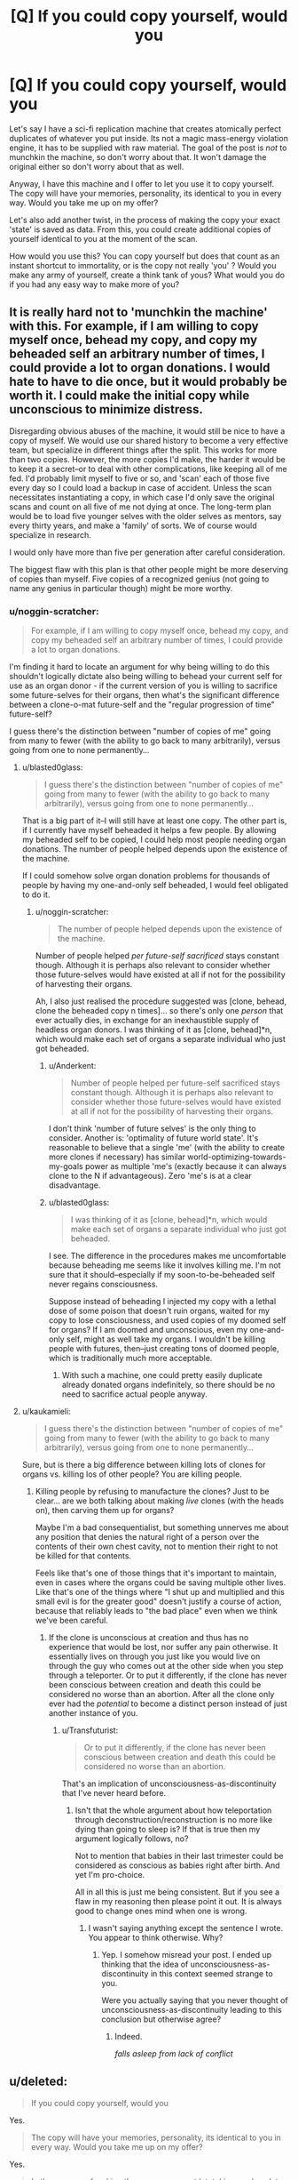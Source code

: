 #+TITLE: [Q] If you could copy yourself, would you

* [Q] If you could copy yourself, would you
:PROPERTIES:
:Author: Sagebrysh
:Score: 21
:DateUnix: 1443480070.0
:DateShort: 2015-Sep-29
:END:
Let's say I have a sci-fi replication machine that creates atomically perfect duplicates of whatever you put inside. Its not a magic mass-energy violation engine, it has to be supplied with raw material. The goal of the post is /not/ to munchkin the machine, so don't worry about that. It won't damage the original either so don't worry about that as well.

Anyway, I have this machine and I offer to let you use it to copy yourself. The copy will have your memories, personality, its identical to you in every way. Would you take me up on my offer?

Let's also add another twist, in the process of making the copy your exact 'state' is saved as data. From this, you could create additional copies of yourself identical to you at the moment of the scan.

How would you use this? You can copy yourself but does that count as an instant shortcut to immortality, or is the copy not really 'you' ? Would you make any army of yourself, create a think tank of yous? What would you do if you had any easy way to make more of you?


** It is really hard not to 'munchkin the machine' with this. For example, if I am willing to copy myself once, behead my copy, and copy my beheaded self an arbitrary number of times, I could provide a lot to organ donations. I would hate to have to die once, but it would probably be worth it. I could make the initial copy while unconscious to minimize distress.

Disregarding obvious abuses of the machine, it would still be nice to have a copy of myself. We would use our shared history to become a very effective team, but specialize in different things after the split. This works for more than two copies. However, the more copies I'd make, the harder it would be to keep it a secret--or to deal with other complications, like keeping all of me fed. I'd probably limit myself to five or so, and 'scan' each of those five every day so I could load a backup in case of accident. Unless the scan necessitates instantiating a copy, in which case I'd only save the original scans and count on all five of me not dying at once. The long-term plan would be to load five younger selves with the older selves as mentors, say every thirty years, and make a 'family' of sorts. We of course would specialize in research.

I would only have more than five per generation after careful consideration.

The biggest flaw with this plan is that other people might be more deserving of copies than myself. Five copies of a recognized genius (not going to name any genius in particular though) might be more worthy.
:PROPERTIES:
:Author: blasted0glass
:Score: 22
:DateUnix: 1443482991.0
:DateShort: 2015-Sep-29
:END:

*** u/noggin-scratcher:
#+begin_quote
  For example, if I am willing to copy myself once, behead my copy, and copy my beheaded self an arbitrary number of times, I could provide a lot to organ donations.
#+end_quote

I'm finding it hard to locate an argument for why being willing to do this shouldn't logically dictate also being willing to behead your current self for use as an organ donor - if the current version of you is willing to sacrifice some future-selves for their organs, then what's the significant difference between a clone-o-mat future-self and the "regular progression of time" future-self?

I guess there's the distinction between "number of copies of me" going from many to fewer (with the ability to go back to many arbitrarily), versus going from one to none permanently...
:PROPERTIES:
:Author: noggin-scratcher
:Score: 5
:DateUnix: 1443483489.0
:DateShort: 2015-Sep-29
:END:

**** u/blasted0glass:
#+begin_quote
  I guess there's the distinction between "number of copies of me" going from many to fewer (with the ability to go back to many arbitrarily), versus going from one to none permanently...
#+end_quote

That is a big part of it--I will still have at least one copy. The other part is, if I currently have myself beheaded it helps a few people. By allowing my beheaded self to be copied, I could help most people needing organ donations. The number of people helped depends upon the existence of the machine.

If I could somehow solve organ donation problems for thousands of people by having my one-and-only self beheaded, I would feel obligated to do it.
:PROPERTIES:
:Author: blasted0glass
:Score: 8
:DateUnix: 1443484058.0
:DateShort: 2015-Sep-29
:END:

***** u/noggin-scratcher:
#+begin_quote
  The number of people helped depends upon the existence of the machine.
#+end_quote

Number of people helped /per future-self sacrificed/ stays constant though. Although it is perhaps also relevant to consider whether those future-selves would have existed at all if not for the possibility of harvesting their organs.

Ah, I also just realised the procedure suggested was [clone, behead, clone the beheaded copy n times]... so there's only one /person/ that ever actually dies, in exchange for an inexhaustible supply of headless organ donors. I was thinking of it as [clone, behead]*n, which would make each set of organs a separate individual who just got beheaded.
:PROPERTIES:
:Author: noggin-scratcher
:Score: 6
:DateUnix: 1443484459.0
:DateShort: 2015-Sep-29
:END:

****** u/Anderkent:
#+begin_quote
  Number of people helped per future-self sacrificed stays constant though. Although it is perhaps also relevant to consider whether those future-selves would have existed at all if not for the possibility of harvesting their organs.
#+end_quote

I don't think 'number of future selves' is the only thing to consider. Another is: 'optimality of future world state'. It's reasonable to believe that a single 'me' (with the ability to create more clones if necessary) has similar world-optimizing-towards-my-goals power as multiple 'me's (exactly because it can always clone to the N if advantageous). Zero 'me's is at a clear disadvantage.
:PROPERTIES:
:Author: Anderkent
:Score: 4
:DateUnix: 1443487167.0
:DateShort: 2015-Sep-29
:END:


****** u/blasted0glass:
#+begin_quote
  I was thinking of it as [clone, behead]*n, which would make each set of organs a separate individual who just got beheaded.
#+end_quote

I see. The difference in the procedures makes me uncomfortable because beheading me seems like it involves killing me. I'm not sure that it should--especially if my soon-to-be-beheaded self never regains consciousness.

Suppose instead of beheading I injected my copy with a lethal dose of some poison that doesn't ruin organs, waited for my copy to lose consciousness, and used copies of my doomed self for organs? If I am doomed and unconscious, even my one-and-only self, might as well take my organs. I wouldn't be killing people with futures, then--just creating tons of doomed people, which is traditionally much more acceptable.
:PROPERTIES:
:Author: blasted0glass
:Score: 1
:DateUnix: 1443485205.0
:DateShort: 2015-Sep-29
:END:

******* With such a machine, one could pretty easily duplicate already donated organs indefinitely, so there should be no need to sacrifice actual people anyway.
:PROPERTIES:
:Author: Murska1FIN
:Score: 5
:DateUnix: 1443527637.0
:DateShort: 2015-Sep-29
:END:


**** u/kaukamieli:
#+begin_quote
  I guess there's the distinction between "number of copies of me" going from many to fewer (with the ability to go back to many arbitrarily), versus going from one to none permanently...
#+end_quote

Sure, but is there a big difference between killing lots of clones for organs vs. killing los of other people? You are killing people.
:PROPERTIES:
:Author: kaukamieli
:Score: 1
:DateUnix: 1443567258.0
:DateShort: 2015-Sep-30
:END:

***** Killing people by refusing to manufacture the clones? Just to be clear... are we both talking about making /live/ clones (with the heads on), then carving them up for organs?

Maybe I'm a bad consequentialist, but something unnerves me about any position that denies the natural right of a person over the contents of their own chest cavity, not to mention their right to not be killed for that contents.

Feels like that's one of those things that it's important to maintain, even in cases where the organs could be saving multiple other lives. Like that's one of the things where "I shut up and multiplied and this small evil is for the greater good" doesn't justify a course of action, because that reliably leads to "the bad place" even when we think we've been careful.
:PROPERTIES:
:Author: noggin-scratcher
:Score: 1
:DateUnix: 1443569785.0
:DateShort: 2015-Sep-30
:END:

****** If the clone is unconscious at creation and thus has no experience that would be lost, nor suffer any pain otherwise. It essentially lives on through you just like you would live on through the guy who comes out at the other side when you step through a teleporter. Or to put it differently, if the clone has never been conscious between creation and death this could be considered no worse than an abortion. After all the clone only ever had the /potential/ to become a distinct person instead of just another instance of you.
:PROPERTIES:
:Author: Bowbreaker
:Score: 2
:DateUnix: 1443592990.0
:DateShort: 2015-Sep-30
:END:

******* u/Transfuturist:
#+begin_quote
  Or to put it differently, if the clone has never been conscious between creation and death this could be considered no worse than an abortion.
#+end_quote

That's an implication of unconsciousness-as-discontinuity that I've never heard before.
:PROPERTIES:
:Author: Transfuturist
:Score: 1
:DateUnix: 1443629969.0
:DateShort: 2015-Sep-30
:END:

******** Isn't that the whole argument about how teleportation through deconstruction/reconstruction is no more like dying than going to sleep is? If that is true then my argument logically follows, no?

Not to mention that babies in their last trimester could be considered as conscious as babies right after birth. And yet I'm pro-choice.

All in all this is just me being consistent. But if you see a flaw in my reasoning then please point it out. It is always good to change ones mind when one is wrong.
:PROPERTIES:
:Author: Bowbreaker
:Score: 1
:DateUnix: 1443642642.0
:DateShort: 2015-Sep-30
:END:

********* I wasn't saying anything except the sentence I wrote. You appear to think otherwise. Why?
:PROPERTIES:
:Author: Transfuturist
:Score: 1
:DateUnix: 1443650732.0
:DateShort: 2015-Oct-01
:END:

********** Yep. I somehow misread your post. I ended up thinking that the idea of unconsciousness-as-discontinuity in this context seemed strange to you.

Were you actually saying that you never thought of unconsciousness-as-discontinuity leading to this conclusion but otherwise agree?
:PROPERTIES:
:Author: Bowbreaker
:Score: 1
:DateUnix: 1443668849.0
:DateShort: 2015-Oct-01
:END:

*********** Indeed.

/falls asleep from lack of conflict/
:PROPERTIES:
:Author: Transfuturist
:Score: 1
:DateUnix: 1443672008.0
:DateShort: 2015-Oct-01
:END:


** u/deleted:
#+begin_quote
  If you could copy yourself, would you
#+end_quote

Yes.

#+begin_quote
  The copy will have your memories, personality, its identical to you in every way. Would you take me up on my offer?
#+end_quote

Yes.

#+begin_quote
  In the process of making the copy your exact 'state' is saved as data. From this, you could create additional copies of yourself identical to you at the moment of the scan.
#+end_quote

Yes.

#+begin_quote
  How would you use this?
#+end_quote

Make as many data copies of everyone as I can.

#+begin_quote
  You can copy yourself but does that count as an instant shortcut to immortality, or is the copy not really 'you' ?
#+end_quote

Instant shortcut to immortality.

#+begin_quote
  Would you make any army of yourself, create a think tank of yous?
#+end_quote

No need for an army, but I could work several jobs and cooperate with myself to pool resources and cut my cost of living. No point in a think tank, as you want diversity of thought for that which copies of me will lack.

#+begin_quote
  What would you do if you had any easy way to make more of you?
#+end_quote

Live forever.
:PROPERTIES:
:Score: 31
:DateUnix: 1443482545.0
:DateShort: 2015-Sep-29
:END:

*** seconded
:PROPERTIES:
:Author: puesyomero
:Score: 5
:DateUnix: 1443489116.0
:DateShort: 2015-Sep-29
:END:


*** Ah, yes. The repro-hazard. Tagged as 'Literal Cancer.' :D

I agree wholeheartedly.
:PROPERTIES:
:Author: Transfuturist
:Score: 2
:DateUnix: 1443496687.0
:DateShort: 2015-Sep-29
:END:


*** I would imagine there to be a need for some prudence with the 'make as many copies of everyone as you can' thing. There's only so many people we can provide for at our current level of technological development.
:PROPERTIES:
:Author: Murska1FIN
:Score: 2
:DateUnix: 1443527705.0
:DateShort: 2015-Sep-29
:END:

**** u/deleted:
#+begin_quote
  some prudence with ... as you can

  only so many people we can
#+end_quote

I believe your objection contains the terms of its own solution.
:PROPERTIES:
:Score: 1
:DateUnix: 1443531013.0
:DateShort: 2015-Sep-29
:END:


*** thirded
:PROPERTIES:
:Author: Empiricist_or_not
:Score: 1
:DateUnix: 1443492647.0
:DateShort: 2015-Sep-29
:END:


** One of me isn't a productive member of society. I'd be a dick to make clones, so no. Lol.
:PROPERTIES:
:Author: LeonCross
:Score: 6
:DateUnix: 1443484556.0
:DateShort: 2015-Sep-29
:END:

*** Yeah, this is my problem as well. I would still make a copy, because two of me working together might be more capable of solving my problems, but I would be a dick to make more than that until I had solved them.
:PROPERTIES:
:Author: FuguofAnotherWorld
:Score: 2
:DateUnix: 1443530814.0
:DateShort: 2015-Sep-29
:END:

**** Two of me working together might help solve my problems, but that's only one person's problems. I don't know that with two people I'd be able to solve two sets of my problems.
:PROPERTIES:
:Author: Transfuturist
:Score: 2
:DateUnix: 1443630076.0
:DateShort: 2015-Sep-30
:END:


** How will your copy get his [[http://tvtropes.org/pmwiki/pmwiki.php/Main/UndeadTaxExemption][Undead Tax Exemption]]? Your copy isn't going to be able to get a job unless it's under the table, is going to have trouble getting health care (especially if you need medications--no way to buy two copies of the prescription) and you're probably committing several kinds of fraud by having your copy even do things he can get away with, like using your credit card, or not filing a tax return.
:PROPERTIES:
:Author: Jiro_T
:Score: 6
:DateUnix: 1443491509.0
:DateShort: 2015-Sep-29
:END:

*** I was thinking about this earlier today. Assuming you go the route of not telling anyone that your clones are clones (you hide the fact and pretend you're still one person): Three clones get two or three shift jobs. Day shift, Afternoon shift, Night shift. If three, one or more has to be less than 8 hours. Basically just make certain you're never officially in two places at once. Might want to give six hours in between all the time, for "sleep". Additional clones can work online, make things, write, program, whatever skills you have or they develop. End result, "you" make a lot more money. As to the health care... yeah, that's going to suck. Maybe make as many clones of yourself as you're ever going to want, ditch / destroy / hide the machine, and go public? Your clones get their own identity then.

I think I'd make 3-5 of me. Some would work, some would support at home.
:PROPERTIES:
:Author: Dreamliss
:Score: 2
:DateUnix: 1443538247.0
:DateShort: 2015-Sep-29
:END:

**** This only works so long as you're at the age or position in life where you're okay working shift jobs. I'm currently a salaried software developer, I could never go back to working at Staples or Amazon, regardless of the money.
:PROPERTIES:
:Author: nicholaslaux
:Score: 3
:DateUnix: 1443555532.0
:DateShort: 2015-Sep-29
:END:


**** It would show up on your tax returns, although it's possible nobody would notice.
:PROPERTIES:
:Author: Jiro_T
:Score: 1
:DateUnix: 1443555689.0
:DateShort: 2015-Sep-29
:END:


** Yes. Worst case scenario it means that the person I am at the point of the copying will be immortal so why wouldn't I? Even if the me that's older will die I don't see a reason for why this version can't be immortal as there isn't really a drawback.

It would make things a bit harder having two me's but it's not insurmountable and I think we would work well together.
:PROPERTIES:
:Author: LordSwedish
:Score: 4
:DateUnix: 1443482436.0
:DateShort: 2015-Sep-29
:END:


** I think most of us answer "yes" to the first few questions, so let's skip to the interesting part: what do you do with your copies?

Step one is making sure I actually get along with myself. If I don't, it's time to try to "fix" myself so that that is true. Can't act like a hivemind if you can't work with yourself, and you're probably not someone you want to be, either.

Step two is to start finding branch points. New job is a solid one there, and probably the leader: it's not like two of me could show up to the same desk. Even if it's a duplicate of the job I'm already doing - well, "Job" is more "Thing you do most of your day most days".

Branch points have to have enough divergence that we're not stepping on each other's toes.

I'm mostly going to stop this track here, except to say there's two other uses I'd specifically go after: 1) Getting this machine into the hands of a few specific other people who I want there to literally be more of in the world. 2) Need to work out a Merge method, so you can do Fork and Merge. That blows open the accessibility and value of branch points.
:PROPERTIES:
:Author: narfanator
:Score: 3
:DateUnix: 1443484719.0
:DateShort: 2015-Sep-29
:END:

*** u/JackStargazer:
#+begin_quote
  Step one is making sure I actually get along with myself. If I don't, it's time to try to "fix" myself so that that is true. Can't act like a hivemind if you can't work with yourself, and you're probably not someone you want to be, either.
#+end_quote

I've solved this issue by precommitting to work with any identical copies of myself and precommitting with very small reservations to working with future or alternate versions of myself.
:PROPERTIES:
:Author: JackStargazer
:Score: 1
:DateUnix: 1443665142.0
:DateShort: 2015-Oct-01
:END:


** Oh, heck yes. For hedonistic purposes alone, even.

Also for the benefit of mankind, something something...
:PROPERTIES:
:Author: Arandur
:Score: 3
:DateUnix: 1443485866.0
:DateShort: 2015-Sep-29
:END:


** Yes, but I'd win the Randi prize pretty fast.
:PROPERTIES:
:Author: LiteralHeadCannon
:Score: 3
:DateUnix: 1443486980.0
:DateShort: 2015-Sep-29
:END:


** This doesn't seem like a shortcut to immortality to me; at best it's a forward time machine + cloner.

Consider: you save the state of me right now. If you wake that state in 10 years, it's as if it was time jumped forward by 10 years. If I age 10 years normally, then take another state, that new state has physical capabilities of 10 year older me; eventually me-prime will die of old age, and all of his most recent clones will be almost-dead too.

Still, that's somewhat valuable. By waking a new me every 10 years I get a 'family member' with values close to mine, with whom I can talk about my recent experiences and hopefully he'll do more than the current I could achieve. In that way it's very like having children, except without the exhausting/boring/expensive/blahblahblah raising children bit. (but also without all the positive sides of raising children, which i'm sure exist; liike [overcoming adversity with a partner? there should be a {probably german} word for it] etc. No children here, can't really know)

But yeah I'd probably copy myself a couple times now, and then wake another couple copies every decade or two. Obviously would depend on current events.

An army of me would probably not do much better than just a couple me's.
:PROPERTIES:
:Author: Anderkent
:Score: 3
:DateUnix: 1443487544.0
:DateShort: 2015-Sep-29
:END:

*** Would you consider getting amnesia and irrevocably forgetting the last 10 years as equivalent to death?
:PROPERTIES:
:Author: Bowbreaker
:Score: 1
:DateUnix: 1443593152.0
:DateShort: 2015-Sep-30
:END:


** Assuming I would be allowed multiple copies, I would probably have a primary me whose task it was to further my education and learn things. That one would be a primary base for possible future clones. One whose job it was to be the optimal me. I'd probably need admin too, to coordinate various things so I didn't try do the same thing five times at once.

Assuming I wasn't supposed to let everyone know I had clones, I would try and get a night shift job. I'd also try and find a decent way to make money under the table. I'd try and find work that I could alternate mes without raising suspicion (imagine if your coworker never remembered your conversations from yesterday) to increase overall leisure/personal time per me.

With that set up, I could probably support a lot of mes. Buying food in is even cheaper when everyone likes the same food, buying/renting is usually cheaper per room with larger places, I could easily double up by simply sleeping in shifts. I could probably even double up again on bedrooms, since I wouldn't need much space without having to deal with all my stuff, which could be easily centralized. I'd probably also turn some of the common space into more sleeping space, the main downside is I'd have to balance that with project space, unless I had a shop.

I could buy some land in the middle of nowhere and have a bunch of me live kind of off the grid... with high speed internet. I've always kind of wanted to, and it would be much easier with money still coming in, and an outside source of help/supplies.

TL;DR I'd work with myself to minimize work and optimize play.
:PROPERTIES:
:Author: literal-hitler
:Score: 3
:DateUnix: 1443489181.0
:DateShort: 2015-Sep-29
:END:

*** You've basically described a frequent fantasy of mine. Can someone make this into a rational fiction to read?
:PROPERTIES:
:Author: Dreamliss
:Score: 3
:DateUnix: 1443539112.0
:DateShort: 2015-Sep-29
:END:


** So yes, I'm going to copy myself.

Then I'm going to start testing ways to get me to be more productive/accomplish my goals more effectively.

The biggest long-term effectiveness multipliers would probably come from creating habits for exercise, meditation, and effective studying.

Starting with exercise then, I know I need to get more exercise, but convincing myself to exercise is hard. So I'd take what I already know, and devise 5-10 different 'programs' based on various approaches to convincing myself to exercise, and track the total amount of exercise done by each copy.

Khaos1 uses method #1.

Khaos2 uses method #2.

Khaos3 uses method #3.

Khaos4 uses method #4.

Khaos5 uses method #5.

Track which of these methods works better for a month or so, copy 5 more versions of the Khaos version that's best instilled exercise as a habit, and then change the focus to meditation. After a month, gauge which of the now 10 of me's have the best combination of exercise + meditation habits, copy another 10 of them, and then repeat this for instilling studying habits. Then repeat this for sleep.

So now that we've tested and iterated towards a more 'ideal' me, what to do next?

Drug testing. Make 2 copies of me, do a double blind test with modafinil, and test them with various cognitive procedures to see in what cases it's beneficial, and in what cases it has drawbacks.

Ditto for all the other popular nootropics.

Decision theory testing. Make 24 copies of me, break them into 6 groups. Give 3 groups no instruction, a difficult cooperative board game, and have them play 10 times, recording their win %. Tell the other 3 groups to play the first game, but then use methods inspired by Phillip Tetlocks Superforecasting classes to see if the methods used in the superforecasting classes can improve the ability of groups to optimize for outcomes.

Repeat this study design for ideas found in 'Psychology of Intelligence Analysis', 'Expert Political Judgement', and 'the Four Disciplines of Execution'.

There will definitely be group reading sessions, where large groups of us choose random topics we're interested in, start tracking down information on those topics, and when we run into interesting or actionable information, we present it to the rest of us.

When most of the initial bout of 'sate my curiosity' things have been tried, tested, and evaluated, I move onto doing things that actually fulfill my long term goals. I create 'think tanks' dedicated to the promotion of a number of ideas.

A) Argument Mapping. In my mind, this is a no-brainer way of improving the critical thinking skills of anyone who's exposed to it for a sufficient amount of time. With tens, or even hundreds, of me working on the problem, I'm convinced I can eventually force it into public school curriculums. I'll have one wing focused on convincing republicans it's a good idea. A separate wing focused on convincing democrats it's a good idea. We'll have people start studying and practicing journalism, with the goal of inserting people in major online publications and then relentlessly using the tool in those publications to ensure the public gets used to seeing them, understanding them, and considering them useful.

B) Prediction markets. These need to be a real thing that's used everywhere. So I'll have a think tank full of like-minded me's dedicated to pursuing this task, in a similar manner to how I approached the argument mapping one. Have one wing target the left, one wing target the right, and one wing focus on the public at large.

C) Forecasting. We need a think tank that's primary purpose is to get as good at forecasting as possible, and so we'll find and record every insight we can find when it comes to the topic, and deliberately practice with an internal prediction market. The problem of us all thinking along the same lines can be mitigated by creating 10-15 decision making frameworks some of which seem plausible, and some of which don't, and having people try to stick to that specific framework for a year at a time. That way, we can iterate on frameworks while also collecting experience.

The long term plan is to take over the world, but in the short run, 'know thyself', as well as improving my own sanity/rationality is key.
:PROPERTIES:
:Author: Khaos1125
:Score: 3
:DateUnix: 1443495954.0
:DateShort: 2015-Sep-29
:END:

*** So in a word you'd make yourself into Alice and Control? (apparently that story is ungoogleable, because I can't find a link)
:PROPERTIES:
:Author: Anderkent
:Score: 1
:DateUnix: 1443549452.0
:DateShort: 2015-Sep-29
:END:

**** u/Transfuturist:
#+begin_quote
  Alice and Control
#+end_quote

I think it was mentioned here fairly recently... Are you sure the name is Alice?
:PROPERTIES:
:Author: Transfuturist
:Score: 1
:DateUnix: 1443630300.0
:DateShort: 2015-Sep-30
:END:


*** What would you do with the "failed trials"? Mass murder/suicide? If not, based on what you've described, I'm seeing around 40 copies of you by month 2. Then you're doubling for each of the drug tests, maybe? That's a /lot/ of killing.
:PROPERTIES:
:Author: nicholaslaux
:Score: 1
:DateUnix: 1443555814.0
:DateShort: 2015-Sep-29
:END:

**** No need to dispose of the failed trials, they can continue to contribute to many of these projects, or participate in many other aspects of the overall plan. While my initial reaction is to do as many of these as quickly as possible, I'd probably spread it over a longer time span in reality purely due to the financial realities of maintaining all the copies.
:PROPERTIES:
:Author: Khaos1125
:Score: 1
:DateUnix: 1443563541.0
:DateShort: 2015-Sep-30
:END:


** If I had children, I definitely would. Life can end at any moment.

As it stands right now, I still would. I have a three bedroom house, and could use a trustworthy roommate. I even have a spare computer they could borrow until they got a job to help pay the rent.

I know, this seems so... pedestrian. However, even if we don't share income it's still a net benefit for the mortgage and utilities. And yes, I probably wouldn't share money with myself if there wasn't serious need, because that other me needs to get a job, dammit. My niece, however, would get twice as many presents, every year.
:PROPERTIES:
:Author: Farmerbob1
:Score: 3
:DateUnix: 1443504822.0
:DateShort: 2015-Sep-29
:END:

*** u/Transfuturist:
#+begin_quote
  My niece, however, would get twice as many presents, every year.
#+end_quote

D'aww. :P
:PROPERTIES:
:Author: Transfuturist
:Score: 1
:DateUnix: 1443630394.0
:DateShort: 2015-Sep-30
:END:


** I'm writing a story that features this exact ability in the shape of a handheld device, and with the limitation that the copies only last around an hour before dissolving harmlessly into nothing.

So; the primary limitation of this machine seems to be that the copies are not easily expendable. However, if the machine can recycle human bodies that does take care of that problem.

Also, I am assuming that the scanner is separate from the duplication chamber, so you know if you are the scanned or the cloned copy.

Here's a helpful mantra, to recite /before/ scanning:

#+begin_quote
  /If I am a clone, I will protect and aid my true self.\\
  If I am a human, I will respect and utilize my copy.\\
  When I am a cloned being, I am an asset; expendable. My true self is all that matters. I don't matter.\\
  When I am the scanned original, I am a liability; irreplaceable. My clones don't matter. Only I matter.\\
  I shall not want to be what I am not; I shall not mourn. That is the state of affairs; how it was, how it is, how it will be./
#+end_quote
:PROPERTIES:
:Author: mhd-hbd
:Score: 3
:DateUnix: 1443523979.0
:DateShort: 2015-Sep-29
:END:

*** I'm interested in reading that story, if it's free, reply here or PM me a link?

I've often fantasized about having a cloning superpower, however my fantasy is a bit OP. Can clone instantly, infinitely. Clones can clone as well (they're exactly me, ability included). Clones can choose to un-clone (disappear) and memories will be merged into the original (me). I start a branching series of clones, who go into the world, far and wide. Periodically, they clone themselves once and then one merges back, updating me in memories and ability.

Your story sounds a bit more rational and limited though... But I'd picture in yours that every clone would be kinda sad and mopey for about an hour, unless the device imparts something in them that makes them not perfectly identical to the original. Imagine, you push a button on your device to clone yourself, and /poof/ your POV changes and you're looking at yourself, holding the device, and you realize you have an hour to live. I don't think I (as a clone) could deal with that. And you'd have to be cruel as the original to keep doing it. (Unless, as I said, the device does something to mitigate the cruelty)
:PROPERTIES:
:Author: Dreamliss
:Score: 1
:DateUnix: 1443538947.0
:DateShort: 2015-Sep-29
:END:

**** u/Solonarv:
#+begin_quote
  you realize you have an hour to live.
#+end_quote

No, you don't /realize/ it. In the clone's timeline, they chose to die in an hour so that the other instance would gain some advantage.

I think the fact that you can conditionally precommit to assisting your other instance (and, depending on the setting, to accept your death) helps a lot.
:PROPERTIES:
:Author: Solonarv
:Score: 2
:DateUnix: 1443574771.0
:DateShort: 2015-Sep-30
:END:


**** Couldn't you pretty much instantly conquer the world with that power of yours?
:PROPERTIES:
:Author: Bowbreaker
:Score: 1
:DateUnix: 1443593363.0
:DateShort: 2015-Sep-30
:END:

***** Yeah, I'm sure I could. It's a fantasy, a daydream. Definitely not a well balanced premise.
:PROPERTIES:
:Author: Dreamliss
:Score: 1
:DateUnix: 1443605459.0
:DateShort: 2015-Sep-30
:END:


** Well, I'm an identical twin so I'm already halfway there.

One avenue to some humor using this machine would be further confusing people who mix up me and my brother.

And yes, I'd use this in a hot second. After a few days of letting my counterpart do whatever he wanted, we'd be sufficiently different enough to carry on a conversation. Although, now that I think about it, it would be emotionally taxing for one of us to have to give up many aspects of my current life. Even with myself, I think my SO and I would find it weird to have two mes in the house.
:PROPERTIES:
:Author: TheStevenZubinator
:Score: 2
:DateUnix: 1443480953.0
:DateShort: 2015-Sep-29
:END:

*** u/k5josh:
#+begin_quote
  Even with myself, I think my SO and I would find it weird to have two mes in the house.
#+end_quote

If only you had some sort of device, a /machine/ if you will, to solve that...
:PROPERTIES:
:Author: k5josh
:Score: 2
:DateUnix: 1443490485.0
:DateShort: 2015-Sep-29
:END:

**** I considered that, but I'm not sure if she'd be down for that. Even if she was, I don't think we could fit 4 people in our place.

Still, we could just load our pockets with all the cash we can get our hands on before entering the replicator and get a second place.
:PROPERTIES:
:Author: TheStevenZubinator
:Score: 2
:DateUnix: 1443490593.0
:DateShort: 2015-Sep-29
:END:


** Does the volume to be copied have to be closed? i.e. could I poke a stick halfway into it and get a copy of half a stick, or do I have to completely enclose whatever is being copied?
:PROPERTIES:
:Author: Geminii27
:Score: 2
:DateUnix: 1443486869.0
:DateShort: 2015-Sep-29
:END:

*** In my picture of it, enclosed. But who knows, it's fictional as of yet. ;) Keep in mind though, they said you need to supply material, so cloning valuable things requires more material. (though manufactured things... put in high value phone and metal, plastic, etc. scrap, get second phone...)
:PROPERTIES:
:Author: Dreamliss
:Score: 1
:DateUnix: 1443538381.0
:DateShort: 2015-Sep-29
:END:

**** Would that mean that I need to supply a corpse in order to make a copy of myself?
:PROPERTIES:
:Author: CopperZirconium
:Score: 1
:DateUnix: 1443542852.0
:DateShort: 2015-Sep-29
:END:

***** I don't think so. In a different comment, I copied the Fullmetal Alchemist Wiki's list of the components of a human body (water, carbon, iron, etc.). I think you would just research and put all the ingredients in there. To make it easier I imagine you could probably throw like, a dead cow or several dead pigs or what have you in there, I don't think humans necessarily are composed of different things than your typical mammal.
:PROPERTIES:
:Author: Dreamliss
:Score: 1
:DateUnix: 1443543261.0
:DateShort: 2015-Sep-29
:END:


***** [[https://youtu.be/FRTF4UMhTDc?t=92][Here is a video of Carl Sagan mixing together the chemical components of a human body.]] No corpse required.
:PROPERTIES:
:Author: RobertWinslow
:Score: 1
:DateUnix: 1443544708.0
:DateShort: 2015-Sep-29
:END:


** One of my strongest desires has always been the ability to do quantitatively more things at once, and having an extra self or so hanging around so I could just /be twins all the time/ is one of my favorite hypothetical means of doing so. Though, for that purpose, I'd settle for just having an extra set of arms.
:PROPERTIES:
:Author: Chosen_Pun
:Score: 2
:DateUnix: 1443508047.0
:DateShort: 2015-Sep-29
:END:


** As several others have mentioned, there's a number of flaws for those of us who have established lives at this point in their life. A number of flaws arise if you have a significant other, a non-duplicable job, high expenses, or even just a non-negligible social circle.

*Options if you have a significant other:*

- Lie to them about the existence of your clone (generally bad for relationships in general)

- Have your clone never interact with them (likely emotionally traumatizing, given that they have all the memories of being you, and thus you've just forced yourself to dump your SO without any real reason)

- Convince them (and yourself) to go full-poly with you and your clone (unknown if this is doable if you're not already so inclined)

- Convince them to clone themselves along with you (probably the best choice, if possible, other than further increase of required resources)

*Options if your job is not easily duplicated:*

- Try to find another position for your clone. (Depending on your field, this might be easier or harder. Software developer in a strong market? Not so bad. Marine biologist in academia? Good luck.)

- Split work between you and your clone. (Hopefully you're /really/ good at communication, because if there's some project specific details that got left out in your daily clone briefing, you're not going to have a clue, and you're no longer doubling up your income, so bill will be that much tighter.)

- Get a shift/part time job. (If your current job is in any way intellectually or socially stimulating, you're going to have a bad time.)

*Options for high expenses:*

- If you can both work, then you can both contribute to the bills. (Some things might cost less per capita for more people, like a larger house/apartment, so this would be a net increase in income.)

- Continue at normal or slightly more than normal income. (Lots of other things, such as food and clothing, does not change in cost per capita when expanding it by 1 or 2.)

*Options for social circle:*

- Tell friends about your cloning, have clone join social circle. (Shouldn't be an issue unless it destabilizes the social interactions in the group, unless you're trying to keep it a secret.)

- Keep it a secret and split time. (Lack of shared memories will impact you the same here as it would with trying to share a job with project work or something similar.)

- Prevent clone from interacting with friends. (Same negatives as not interacting with SO going forward, in regards to emotional impact.)

--------------

The alternative scenario is doing as was done in The Prestige, and committing mass murder/suicide to keep the total number of "you" down to one, but will also be highly likely to have strongly negative emotional impacts. The best possibility for this would be to use the machine as a save state, especially if you can scan without duplicating (in which case, "latest healthy state" would be a decent way to increase your ability to do things that would risk your own health, given someone else who can operate the "create new clone from backup" for you)

I think the best bet would actually be to collect large numbers of small paper bills and a small number of large paper bills, and use the free transformation to convert all of the small bills into some amount of larger bills, assuming that the amount/type of inks should hopefully be able to be sourced from other paper bills.
:PROPERTIES:
:Author: nicholaslaux
:Score: 2
:DateUnix: 1443561346.0
:DateShort: 2015-Sep-30
:END:

*** Finding another job for your clone is not as easy as "Software developer in a strong market? Not so bad." Finding a job requires having records of yourself including a Social Security number, college transcript, job references, etc. Attempting to use yours will leave a suspicious-looking trail.

You're pretty much going to have to go public. And once you go public, immediately contact a lawyer, so your clone can get a birth certificate (and let's hope the law doesn't require listing the date of birth as today), SSN, bank account, driver's license, etc. and be able to generally act without committing fraud. Otherwise your clone can't even legally sign a credit card receipt.
:PROPERTIES:
:Author: Jiro_T
:Score: 1
:DateUnix: 1443625887.0
:DateShort: 2015-Sep-30
:END:


** Well... unless I can put my SO through, it would get rather awkward.
:PROPERTIES:
:Author: AmeteurOpinions
:Score: 4
:DateUnix: 1443487231.0
:DateShort: 2015-Sep-29
:END:

*** Learn to share?
:PROPERTIES:
:Author: Bowbreaker
:Score: 1
:DateUnix: 1443593038.0
:DateShort: 2015-Sep-30
:END:

**** Kinky.
:PROPERTIES:
:Author: Transfuturist
:Score: 1
:DateUnix: 1443630171.0
:DateShort: 2015-Sep-30
:END:


** Probably. If i only get one... maybe not, though. now seems like a bad time, and one of us would get screwed over, most likely, from the duplication, because we wouldn't have valid id, or we would, but two copies that make people suspicious. (meanwhile, i have no useful skills yet. as a second year college student, i would be spliting our resources two ways, unless we pretended to be one person and split classes- which would be bad for actually learning. it would likely end badly, and preparing a backup without making a copy would be better.)

unless this offer comes with future duplication, one me would never get their driver's liscence, and while i can get away with one id between two people, we'd need to be careful.
:PROPERTIES:
:Author: NotAHeroYet
:Score: 1
:DateUnix: 1443497095.0
:DateShort: 2015-Sep-29
:END:


** Presuming I wanted to keep my new clone secret, it would be extremely hard for both of us to survive post cloning. We'd only have one legal identity, so it would be difficult for me to get an additional job. We could hardly afford to pay for both of us to live on just one job, and I'm just ignoring the whole problem of my wife suddenly having two husbands.

If we lived in a context where clones where an accepted legal entity, then maybe, as me 2 could go get a job for himself. But ultimately an army of mes would need feeding and shelter proportional to the number of mes, so it wouldn't be terribly financially viable.
:PROPERTIES:
:Author: thakil
:Score: 1
:DateUnix: 1443512466.0
:DateShort: 2015-Sep-29
:END:


** i have no problem with any of this. time to start the tom-utopia!
:PROPERTIES:
:Author: tomintheconer
:Score: 1
:DateUnix: 1443547718.0
:DateShort: 2015-Sep-29
:END:


** No. I'd be extremely interested in using the backup function, but having multiple instances running around at the same time is /not/ a good longterm plan. I don't really want to end up fighting a war with the world entire, even if you win, you loose.
:PROPERTIES:
:Author: Izeinwinter
:Score: 1
:DateUnix: 1443553338.0
:DateShort: 2015-Sep-29
:END:


** u/Bowbreaker:
#+begin_quote
  Let's say */I/* have a sci-fi replication machine

  in the process of making the copy your exact 'state' is saved as data. From this, you could create additional copies of yourself identical to you at the moment of the scan.
#+end_quote

Does that mean that I am essentially giving /you/ the ability to make as many copies of me as you wish? Because giving a complete stranger such power over me is a rather large deal.

If you're saying that you would give me my own machine, not networked to any database you have access to then I'd answer with a resolute yes. But this way... I don't know. Depends on how our meeting in person goes?
:PROPERTIES:
:Author: Bowbreaker
:Score: 1
:DateUnix: 1443592501.0
:DateShort: 2015-Sep-30
:END:


** Can we link our brains together?
:PROPERTIES:
:Author: elevul
:Score: 1
:DateUnix: 1443874634.0
:DateShort: 2015-Oct-03
:END:


** u/IWearTheMask:
#+begin_quote
  Let's say I have a sci-fi replication machine that creates atomically perfect duplicates of whatever you put inside. Its not a magic mass-energy violation engine, it has to be supplied with raw material. The goal of the post is /not/ to munchkin the machine, so don't worry about that. It won't damage the original either so don't worry about that as well.

  Anyway, I have this machine and I offer to let you use it to copy yourself. The copy will have your memories, personality, its identical to you in every way. Would you take me up on my offer?
#+end_quote

Yes, no hesitation.

#+begin_quote
  Let's also add another twist, in the process of making the copy your exact 'state' is saved as data. From this, you could create additional copies of yourself identical to you at the moment of the scan.
#+end_quote

Again, yes with no hesitation.

#+begin_quote
  How would you use this? You can copy yourself but does that count as an instant shortcut to immortality, or is the copy not really 'you' ? Would you make any army of yourself, create a think tank of yous? What would you do if you had any easy way to make more of you?
#+end_quote

I would feed other people into the device to make more of me, primarily the destitute and disestablished, the ones who are passed by by others. Possibly suicidal people.

I search out thought experiments to train myself for theoretical situations(Newcomb, Prisoner's Dilemma, etc.), and one that I came across in fiction is one that I don't know if it already has a name. I'd call it 'Identical Selfish Cooperation' or some such thing. Essentially, I've already primed myself with a multitude of secret verification methods that any version of myself stemming from certain points in time will be able to use. Also, I've already precommitted(a la Timeless Decision Theory) to never directly and knowingly hinder any plans of any other version of myself, while being amenable to(or even just outright) helping further plans of other versions of myself.

This ends with me pushing humanity /strongly/ towards achieving functional immortality and interstellar travel at /every/ level.

[[/disshrug][]]
:PROPERTIES:
:Author: IWearTheMask
:Score: 0
:DateUnix: 1443496649.0
:DateShort: 2015-Sep-29
:END:

*** u/Dreamliss:
#+begin_quote
  I would feed other people into the device to make more of me, primarily the destitute and disestablished, the ones who are passed by by others. Possibly suicidal people.
#+end_quote

... "it has to be supplied with raw material"

Copied from Fullmetal Alchemist Wiki:

"Water (35 L), Carbon (20 kg), Ammonia (4 L), Lime (1.5 kg), Phosphorous (800 g), Salt (250 g), Saltpeter (100 g), Sulfur (80 g), Fluorine (7.5 g), Iron (5 g), Silicon (3 g) and fifteen other elements in trace amounts."

So I'd just buy up a lot of those ingredients and use that to make the clones.
:PROPERTIES:
:Author: Dreamliss
:Score: 2
:DateUnix: 1443539438.0
:DateShort: 2015-Sep-29
:END:

**** What about out of place trace materials that aren't supposed to be in your system but have still somehow accumulated either recently or over a long time? I'm curious if their sudden disappearance would have any effect. Maybe even a positive one in the case of harmful heavy metals?
:PROPERTIES:
:Author: Bowbreaker
:Score: 1
:DateUnix: 1443593926.0
:DateShort: 2015-Sep-30
:END:

